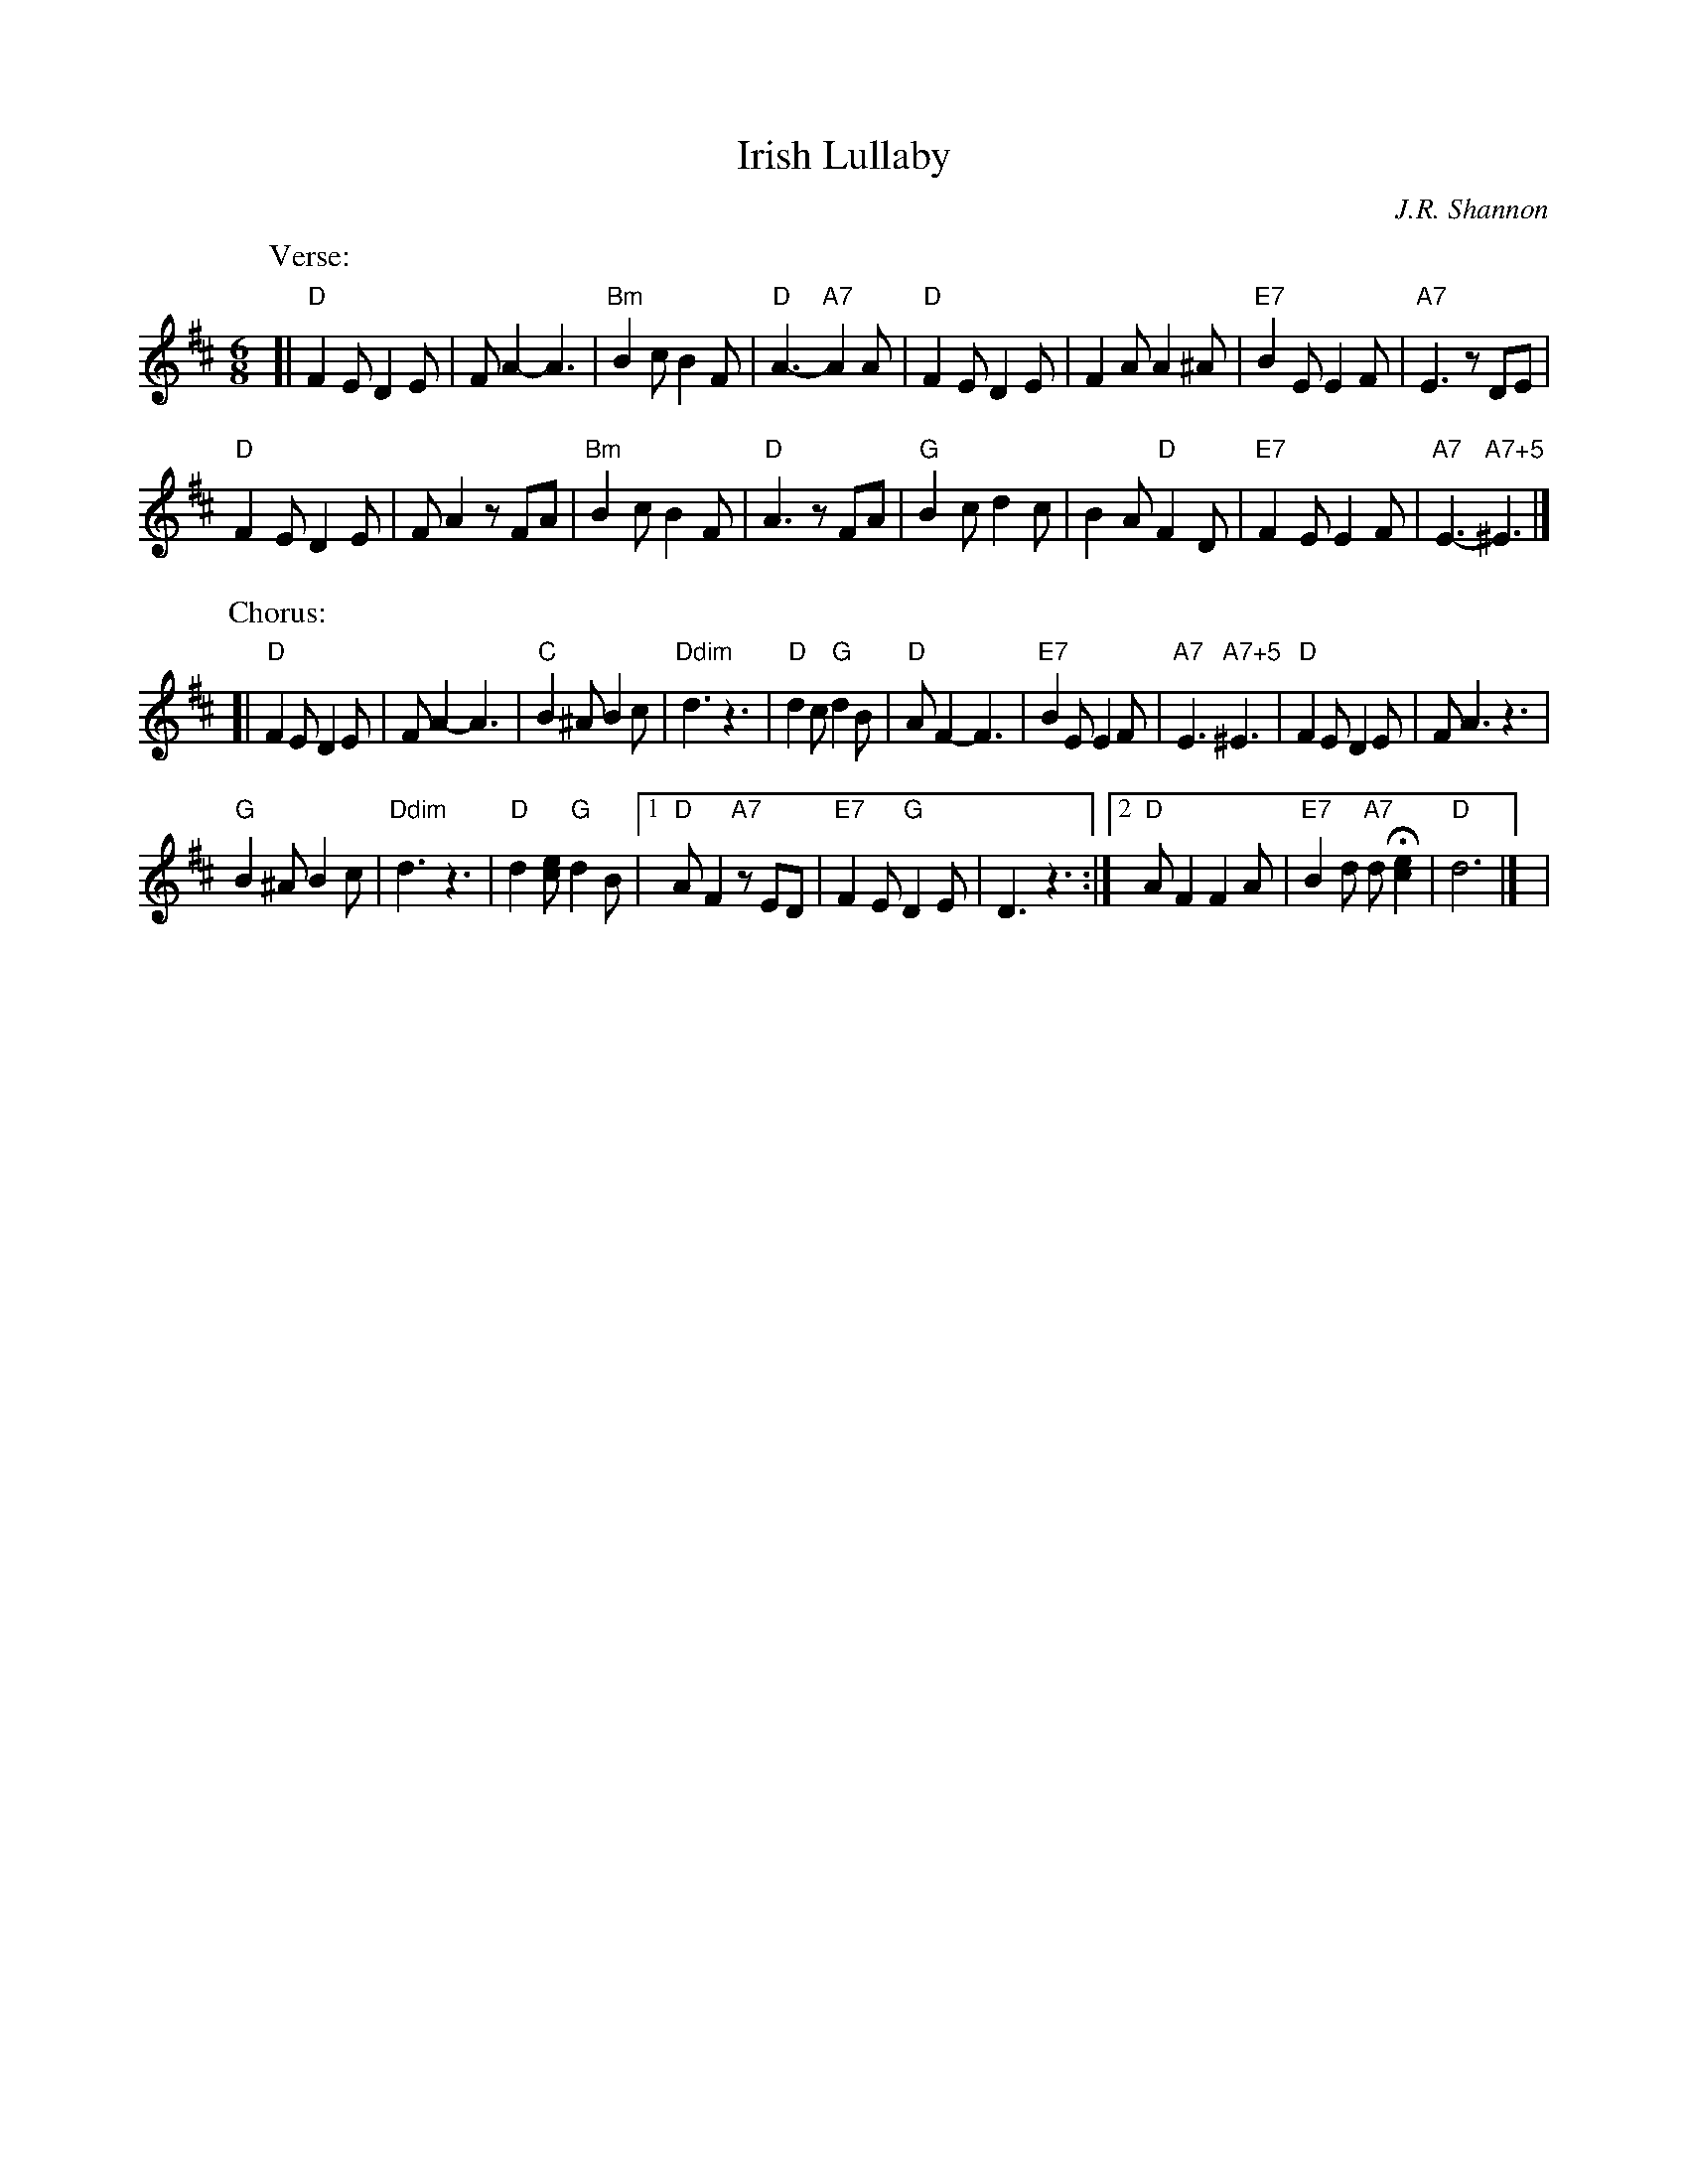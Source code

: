 X: 1
T: Irish Lullaby
C: J.R. Shannon
M: 6/8
L: 1/8
V: 1 clef=treble
K: D%(D, C)
%| "^Intro"B2c d2c | B2A F2A | B2d de2 | d2 |
P: Verse:
[|\
"D"F2E D2E | FA2- A3 | "Bm"B2c B2F | "D"A3- "A7"A2 A |\
"D"F2E D2E | F2A A2^A | "E7"B2E E2F | "A7"E3 zDE |
"D"F2E D2E | FA2 zFA | "Bm"B2c B2F | "D"A3 zFA |\
"G"B2c d2c | B2A "D"F2D | "E7"F2E E2F | "A7"E3- "A7+5"^E3 |]
P: Chorus:
[|\
"D"F2E D2E | FA2- A3 | "C"B2^A B2c | "Ddim"d3 z3 |\
"D"d2c "G"d2B | "D"AF2- F3 | "E7"B2E E2F | "A7"E3 "A7+5"^E3 |\
"D"F2E D2E | FA3 z3 |
"G"B2^A B2c | "Ddim"d3 z3 |\
"D"d2[ec] "G"d2B |1 "D"AF2 "A7"zED | "E7"F2E "G"D2E |\
D3 z3 :|2 "D"AF2 F2A | "E7"B2d "A7"dH[e2c2] | "D"d6 |] |
